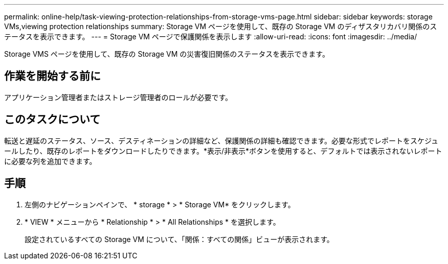 ---
permalink: online-help/task-viewing-protection-relationships-from-storage-vms-page.html 
sidebar: sidebar 
keywords: storage VMs,viewing protection relationships 
summary: Storage VM ページを使用して、既存の Storage VM のディザスタリカバリ関係のステータスを表示できます。 
---
= Storage VM ページで保護関係を表示します
:allow-uri-read: 
:icons: font
:imagesdir: ../media/


[role="lead"]
Storage VMS ページを使用して、既存の Storage VM の災害復旧関係のステータスを表示できます。



== 作業を開始する前に

アプリケーション管理者またはストレージ管理者のロールが必要です。



== このタスクについて

転送と遅延のステータス、ソース、デスティネーションの詳細など、保護関係の詳細も確認できます。必要な形式でレポートをスケジュールしたり、既存のレポートをダウンロードしたりできます。*表示/非表示*ボタンを使用すると、デフォルトでは表示されないレポートに必要な列を追加できます。



== 手順

. 左側のナビゲーションペインで、 * storage * > * Storage VM* をクリックします。
. * VIEW * メニューから * Relationship * > * All Relationships * を選択します。
+
設定されているすべての Storage VM について、「関係：すべての関係」ビューが表示されます。


